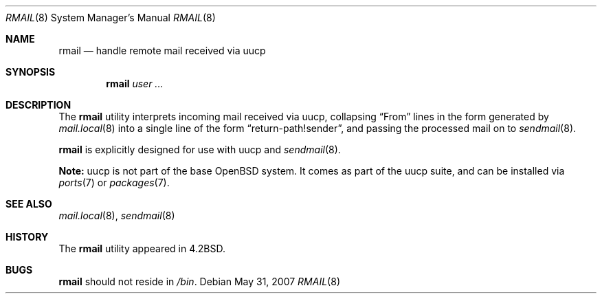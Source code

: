 .\"	$OpenBSD: rmail.8,v 1.18 2007/08/06 19:16:05 sobrado Exp $
.\"	$NetBSD: rmail.8,v 1.8 1995/03/21 07:08:21 cgd Exp $
.\"
.\" Copyright (c) 1983, 1990 The Regents of the University of California.
.\" All rights reserved.
.\"
.\" Redistribution and use in source and binary forms, with or without
.\" modification, are permitted provided that the following conditions
.\" are met:
.\" 1. Redistributions of source code must retain the above copyright
.\"    notice, this list of conditions and the following disclaimer.
.\" 2. Redistributions in binary form must reproduce the above copyright
.\"    notice, this list of conditions and the following disclaimer in the
.\"    documentation and/or other materials provided with the distribution.
.\" 3. Neither the name of the University nor the names of its contributors
.\"    may be used to endorse or promote products derived from this software
.\"    without specific prior written permission.
.\"
.\" THIS SOFTWARE IS PROVIDED BY THE REGENTS AND CONTRIBUTORS ``AS IS'' AND
.\" ANY EXPRESS OR IMPLIED WARRANTIES, INCLUDING, BUT NOT LIMITED TO, THE
.\" IMPLIED WARRANTIES OF MERCHANTABILITY AND FITNESS FOR A PARTICULAR PURPOSE
.\" ARE DISCLAIMED.  IN NO EVENT SHALL THE REGENTS OR CONTRIBUTORS BE LIABLE
.\" FOR ANY DIRECT, INDIRECT, INCIDENTAL, SPECIAL, EXEMPLARY, OR CONSEQUENTIAL
.\" DAMAGES (INCLUDING, BUT NOT LIMITED TO, PROCUREMENT OF SUBSTITUTE GOODS
.\" OR SERVICES; LOSS OF USE, DATA, OR PROFITS; OR BUSINESS INTERRUPTION)
.\" HOWEVER CAUSED AND ON ANY THEORY OF LIABILITY, WHETHER IN CONTRACT, STRICT
.\" LIABILITY, OR TORT (INCLUDING NEGLIGENCE OR OTHERWISE) ARISING IN ANY WAY
.\" OUT OF THE USE OF THIS SOFTWARE, EVEN IF ADVISED OF THE POSSIBILITY OF
.\" SUCH DAMAGE.
.\"
.\"	@(#)rmail.8	6.10 (Berkeley) 4/29/93
.\"
.Dd $Mdocdate: May 31 2007 $
.Dt RMAIL 8
.Os
.Sh NAME
.Nm rmail
.Nd handle remote mail received via uucp
.Sh SYNOPSIS
.Nm rmail
.Ar user ...
.Sh DESCRIPTION
The
.Nm
utility interprets incoming mail received via
uucp, collapsing
.Dq From
lines in the form generated by
.Xr mail.local 8
into a single line of the form
.Dq return-path!sender ,
and passing the processed mail on to
.Xr sendmail 8 .
.Pp
.Nm
is explicitly designed for use with
uucp and
.Xr sendmail 8 .
.Pp
.Sy Note:
uucp is not part of the base
.Ox
system.
It comes as part of the uucp suite,
and can be installed via
.Xr ports 7
or
.Xr packages 7 .
.Sh SEE ALSO
.Xr mail.local 8 ,
.Xr sendmail 8
.Sh HISTORY
The
.Nm
utility appeared in
.Bx 4.2 .
.Sh BUGS
.Nm
should not reside in
.Pa /bin .
